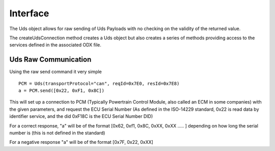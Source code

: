 =========
Interface
=========

The Uds object allows for raw sending of Uds Payloads with no checking on the validity of the returned value.

The createUdsConnection method creates a Uds object but also creates a series of methods providing access to the services defined in the associated ODX file.

Uds Raw Communication
---------------------

Using the raw send command it very simple

::

   PCM = Uds(transportProtocol="can", reqId=0x7E0, resId=0x7E8)
   a = PCM.send([0x22, 0xF1, 0x8C])

This will set up a connection to PCM (Typically Powertrain Control Module, also called an ECM in some companies) with the given parameters, and request the ECU Serial Number (As defined in the ISO-14229 standard, 0x22 is read data by identifier service, and the did 0xF18C is the ECU Serial Number DID)

For a correct response, "a" will be of the format [0x62, 0xf1, 0x8C, 0xXX, 0xXX ..... ] depending on how long the serial number is (this is not defined in the standard)

For a negative response "a" will be of the format [0x7F, 0x22, 0xXX]

   


